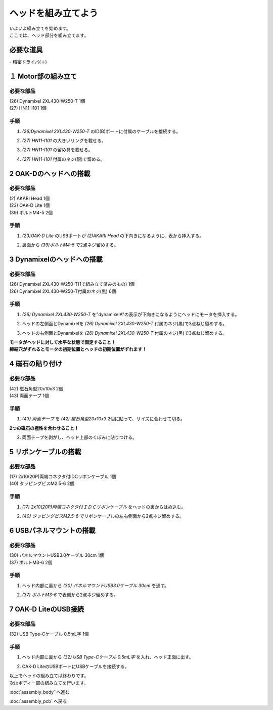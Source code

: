 ***********
ヘッドを組み立てよう
***********

| いよいよ組み立てを始めます。
| ここでは、ヘッド部分を組み立てます。


必要な道具
--------
| - 精密ドライバ(＋)

１ Motor部の組み立て
--------

必要な部品
^^^^^^^^
| (26) Dynamixel 2XL430-W250-T 1個
| (27) HN11-I101  1個

.. image:: ../../images/assembly/head/head1-0.jpg
    :width: 300px

手順
^^^^^^^^
1. `(26)Dynamixel 2XL430-W250-T` のID(B)ポートに付属のケーブルを接続する。

.. image:: ../../images/assembly/head/head1-1.jpg
    :width: 300px

2. `(27) HN11-I101` の大きいリングを載せる。

.. image:: ../../images/assembly/head/head1-2.jpg
    :width: 300px

.. image:: ../../images/assembly/head/head1-3.jpg
    :height: 230px

3. `(27) HN11-I101` の留め具を載せる。

.. image:: ../../images/assembly/head/head1-4.jpg
    :width: 300px

.. image:: ../../images/assembly/head/head1-5.jpg
    :height: 230px

4. `(27) HN11-I101` 付属のネジ(銀)で留める。

.. image:: ../../images/assembly/head/head1-6.jpg
    :width: 300px


2 OAK-Dのヘッドへの搭載
--------

必要な部品
^^^^^^^^
| (2) AKARI Head 1個
| (23) OAK-D Lite  1個
| (39) ボルトM4-5  2個

.. image:: ../../images/assembly/head/head2-0.jpg
    :width: 300px

手順
^^^^^^^^
1. `(23)OAK-D Lite` のUSBポートが `(2)AKARI Head` の下向きになるように、表から挿入する。

.. image:: ../../images/assembly/head/head2-1.jpg
    :width: 300px

2. 裏面から `(39)ボルトM4-5` で2点ネジ留めする。

.. image:: ../../images/assembly/head/head2-2.jpg
    :width: 300px


3 Dynamixelのヘッドへの搭載
--------

必要な部品
^^^^^^^^
| (26) Dynamixel 2XL430-W250-T(1で組み立て済みのもの) 1個
| (26) Dynamixel 2XL430-W250-T付属のネジ(黒) 6個

.. image:: ../../images/assembly/head/head3-0.jpg
    :width: 300px

手順
^^^^^^^^
1. `(26) Dynamixel 2XL430-W250-T` を"dynamixelA"の表示が下向きになるようにヘッドにモータを挿入する。

.. image:: ../../images/assembly/head/head3-1.jpg
    :width: 300px

2. ヘッドの左側面とDynamixelを `(26) Dynamixel 2XL430-W250-T` 付属のネジ(黒)で3点ねじ留めする。

.. image:: ../../images/assembly/head/head3-2.jpg
    :width: 300px

3. ヘッドの右側面とDynamixelを `(26) Dynamixel 2XL430-W250-T` 付属のネジ(黒)で3点ねじ留めする。

|   **モータがヘッドに対して水平な状態で固定すること！**
|   **締結穴がずれるとモータの初期位置とヘッドの初期位置がずれます！**

.. image:: ../../images/assembly/head/head3-3.jpg
    :width: 300px


4 磁石の貼り付け
--------

必要な部品
^^^^^^^^
| (42) 磁石角型20x10x3 2個
| (43) 両面テープ 1個

.. image:: ../../images/assembly/head/head4-0.jpg
    :width: 300px

手順
^^^^^^^^
1. `(43) 両面テープ` を `(42) 磁石角型20x10x3` 2個に貼って、サイズに合わせて切る。

|   **2つの磁石の極性を合わせること！**

.. image:: ../../images/assembly/head/head4-1.jpg
    :width: 300px

.. image:: ../../images/assembly/head/head4-2.jpg
    :width: 300px

2. 両面テープを剥がし、ヘッド上部のくぼみに貼りつける。

.. image:: ../../images/assembly/head/head4-3.jpg
    :width: 300px

5 リボンケーブルの搭載
--------

必要な部品
^^^^^^^^
| (17) 2x10(20P)両端コネクタ付IDCリボンケーブル 1個
| (40) タッピングビスM2.5-6 2個
.. image:: ../../images/assembly/head/head5-0.jpg
    :width: 300px

手順
^^^^^^^^
1. `(17) 2x10(20P)両端コネクタ付ＩＤＣリボンケーブル` をヘッドの裏からはめ込む。

.. image:: ../../images/assembly/head/head5-1.jpg
    :width: 300px

.. image:: ../../images/assembly/head/head5-2.jpg
    :width: 300px

2. `(40) タッピングビスM2.5-6` でリボンケーブルの左右側面から2点ネジ留めする。

.. image:: ../../images/assembly/head/head5-3.jpg
    :width: 300px

.. image:: ../../images/assembly/head/head5-4.jpg
    :width: 300px

6 USBパネルマウントの搭載
--------

必要な部品
^^^^^^^^
| (30) パネルマウントUSB3.0ケーブル 30cm 1個
| (37) ボルトM3-6 2個
.. image:: ../../images/assembly/head/head6-0.jpg
    :width: 300px

手順
^^^^^^^^
1. ヘッド内部に裏から `(30) パネルマウントUSB3.0ケーブル 30cm` を通す。

.. image:: ../../images/assembly/head/head6-1.jpg
    :width: 300px

2. `(37) ボルトM3-6` で表側から2点ネジ留めする。

.. image:: ../../images/assembly/head/head6-2.jpg
    :width: 300px

7 OAK-D LiteのUSB接続
--------

必要な部品
^^^^^^^^
| (32) USB Type-Cケーブル 0.5mL字 1個

.. image:: ../../images/assembly/head/head7-0.jpg
    :width: 300px

手順
^^^^^^^^
1. ヘッド内部に裏から `(32) USB Type-Cケーブル 0.5mL字` を入れ、ヘッド正面に出す。

.. image:: ../../images/assembly/head/head7-1.jpg
    :width: 300px

2. OAK-D LiteのUSBポートにUSBケーブルを接続する。

.. image:: ../../images/assembly/head/head7-2.jpg
    :width: 300px

| 以上でヘッドの組み立ては終わりです。
| 次はボディー部の組み立てを行います。

:doc:`assembly_body` へ進む

:doc:`assembly_pcb` へ戻る
